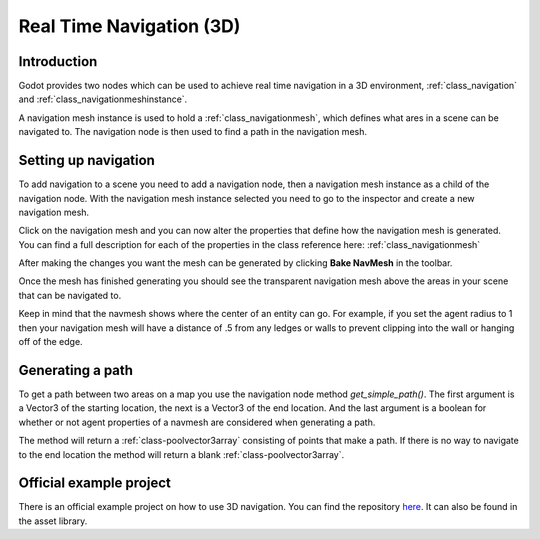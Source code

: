.. _doc_real_time_navigation_3d:

Real Time Navigation (3D)
=========================

Introduction
------------

Godot provides two nodes which can be used to achieve real time navigation
in a 3D environment, :ref:`class_navigation` and :ref:`class_navigationmeshinstance`.

A navigation mesh instance is used to hold a :ref:`class_navigationmesh`,
which defines what ares in a scene can be navigated to. The navigation
node is then used to find a path in the navigation mesh.

Setting up navigation
---------------------

To add navigation to a scene you need to add a navigation node, then
a navigation mesh instance as a child of the navigation node. With the
navigation mesh instance selected you need to go to the inspector and
create a new navigation mesh.

.. image:: img/new_navigation_mesh.png

Click on the navigation mesh and you can now alter the properties that
define how the navigation mesh is generated. You can find a full
description for each of the properties in the class reference here:
:ref:`class_navigationmesh`

After making the changes you want the mesh can be generated by clicking
**Bake NavMesh** in the toolbar.

.. image:: img/bake_navmesh.png

Once the mesh has finished generating you should see the transparent
navigation mesh above the areas in your scene that can be navigated to.

.. image:: img/baked_navmesh.png

Keep in mind that the navmesh shows where the center of an entity can
go. For example, if you set the agent radius to 1 then your
navigation mesh will have a distance of .5 from any ledges or walls
to prevent clipping into the wall or hanging off of the edge.

Generating a path
-----------------

To get a path between two areas on a map you use the navigation node
method `get_simple_path()`. The first argument is a Vector3 of the
starting location, the next is a Vector3 of the end location. And the
last argument is a boolean for whether or not agent properties of a
navmesh are considered when generating a path.

The method will return a :ref:`class-poolvector3array` consisting of
points that make a path. If there is no way to navigate to the end
location the method will return a blank :ref:`class-poolvector3array`.

Official example project
------------------------

There is an official example project on how to use 3D navigation.
You can find the repository `here <https://github.com/godotengine/godot-demo-projects/tree/master/3d/navmesh>`__.
It can also be found in the asset library.
